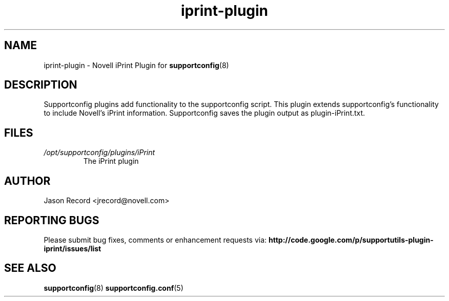 .TH iprint-plugin "8" "16 Sep 2010" "iprint-plugin" "Support Utilities Manual"
.SH NAME
iprint-plugin \- Novell iPrint Plugin for 
.BR supportconfig (8)
.
.SH DESCRIPTION
Supportconfig plugins add functionality to the supportconfig script. This plugin extends supportconfig's functionality to include Novell's iPrint
information. Supportconfig saves the plugin output as plugin-iPrint.txt.

.SH FILES
.I /opt/supportconfig/plugins/iPrint
.RS
The iPrint plugin
.RE
.SH AUTHOR
Jason Record <jrecord@novell.com>
.SH REPORTING BUGS
Please submit bug fixes, comments or enhancement requests via: 
.B http://code.google.com/p/supportutils-plugin-iprint/issues/list
.SH SEE ALSO
.BR supportconfig (8)
.BR supportconfig.conf (5)
